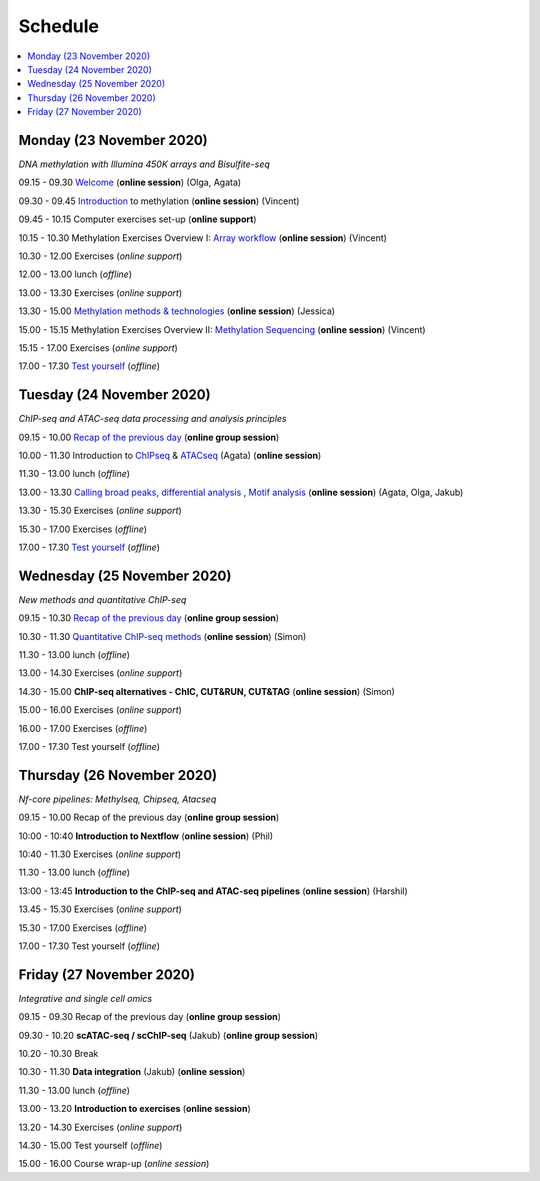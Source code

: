 ========
Schedule
========



.. contents::
    :local:



Monday (23 November 2020)
--------------------------

*DNA methylation with Illumina 450K arrays and Bisulfite-seq*

09.15 - 09.30 `Welcome <https://nbisweden.github.io/workshop-epigenomics/session-welcome/welcome>`_ (**online session**) (Olga, Agata)

09.30 - 09.45 `Introduction <../_static/slides-intro-meths-as-2020.pdf>`_ to methylation (**online session**)  (Vincent)

09.45 - 10.15 Computer exercises set-up (**online support**)

10.15 - 10.30 Methylation Exercises Overview I: `Array workflow <../_static/slides-array-meth-as-2020.pdf>`_ (**online session**)  (Vincent)

10.30 - 12.00 Exercises (*online support*)

12.00 - 13.00 lunch (*offline*)

13.00 - 13.30 Exercises (*online support*)

13.30 - 15.00 `Methylation methods & technologies <../_static/slides-methylation-jn-2020.pdf>`_ (**online session**)  (Jessica)

15.00 - 15.15 Methylation Exercises Overview II: `Methylation Sequencing <../_static/slides-bs-meth-as-2020.pdf>`_  (**online session**) (Vincent)

15.15 - 17.00 Exercises (*online support*)

17.00 - 17.30 `Test yourself <https://docs.google.com/forms/d/e/1FAIpQLScQj8_7azSJArlFLGktr2HGI59D2_f2T-Jz2FRGnryPND4vgA/viewform?usp=sf_link>`_ (*offline*)




Tuesday (24 November 2020)
---------------------------

*ChIP-seq and ATAC-seq data processing and analysis principles*


09.15 - 10.00 `Recap of the previous day <https://nbisweden.github.io/workshop-epigenomics/sessions-testyourself/day-02-am>`_ (**online group session**)

10.00 - 11.30 Introduction to `ChIPseq <../_static/slides-chipseqproc-as-2020.pdf>`_ & `ATACseq <../_static/slides-atacseqproc-as-2020.pdf>`_ (Agata) (**online session**)

11.30 - 13.00 lunch (*offline*)

13.00 - 13.30 `Calling broad peaks <../_static/slides-broadpeaks-as-2020.pdf>`_, `differential analysis <../_static/slides-de-od-2020.pdf>`_ , `Motif analysis <../_static/slides-motiffinding20202.pdf>`_ (**online session**)  (Agata, Olga, Jakub)

13.30 - 15.30 Exercises (*online support*)

15.30 - 17.00 Exercises (*offline*)

17.00 - 17.30 `Test yourself <https://docs.google.com/forms/d/e/1FAIpQLSdSapRXqrj7W4J9TfwskKUoJd4Qf_RqwfYZZjnytBDwIWTJNQ/viewform?usp=sf_link>`_ (*offline*)



Wednesday (25 November 2020)
------------------------------

*New methods and quantitative ChIP-seq*


09.15 - 10.30 `Recap of the previous day <https://nbisweden.github.io/workshop-epigenomics/sessions-testyourself/day-03-am>`_  (**online group session**)

10.30 - 11.30 `Quantitative ChIP-seq methods <../_static/SE_NBISCourse2020.pdf>`_ (**online session**) (Simon)

11.30 - 13.00 lunch (*offline*)

13.00 - 14.30 Exercises (*online support*)

14.30 - 15.00 **ChIP-seq alternatives - ChIC, CUT&RUN, CUT&TAG** (**online session**) (Simon)

15.00 - 16.00 Exercises (*online support*)

16.00 - 17.00 Exercises (*offline*)

17.00 - 17.30 Test yourself (*offline*)



Thursday (26 November 2020)
----------------------------

*Nf-core pipelines: Methylseq, Chipseq, Atacseq*


09.15 - 10.00 Recap of the previous day (**online group session**)

10:00 - 10:40 **Introduction to Nextflow** (**online session**) (Phil)

10:40 - 11.30 Exercises (*online support*)

11.30 - 13.00 lunch (*offline*)

13:00 - 13:45 **Introduction to the ChIP-seq and ATAC-seq pipelines** (**online session**) (Harshil)

13.45 - 15.30 Exercises (*online support*)

15.30 - 17.00 Exercises (*offline*)

17.00 - 17.30 Test yourself (*offline*)




Friday (27 November 2020)
--------------------------

*Integrative and single cell omics*


09.15 - 09.30 Recap of the previous day (**online group session**)

09.30 - 10.20 **scATAC-seq / scChIP-seq** (Jakub) (**online group session**)

10.20 - 10.30 Break

10.30 - 11.30 **Data integration** (Jakub) (**online session**)

11.30 - 13.00 lunch (*offline*)

13.00 - 13.20 **Introduction to exercises** (**online session**)

13.20 - 14.30 Exercises (*online support*)

14.30 - 15.00 Test yourself (*offline*)

15.00 - 16.00 Course wrap-up (*online session*)
